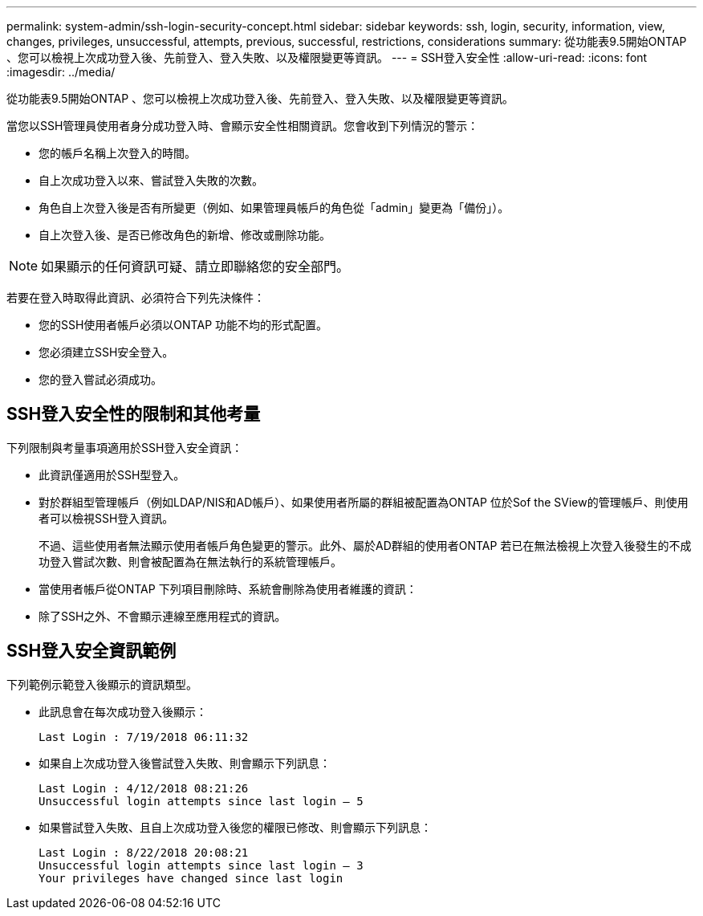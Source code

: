 ---
permalink: system-admin/ssh-login-security-concept.html 
sidebar: sidebar 
keywords: ssh, login, security, information, view, changes, privileges, unsuccessful, attempts, previous, successful, restrictions, considerations 
summary: 從功能表9.5開始ONTAP 、您可以檢視上次成功登入後、先前登入、登入失敗、以及權限變更等資訊。 
---
= SSH登入安全性
:allow-uri-read: 
:icons: font
:imagesdir: ../media/


[role="lead"]
從功能表9.5開始ONTAP 、您可以檢視上次成功登入後、先前登入、登入失敗、以及權限變更等資訊。

當您以SSH管理員使用者身分成功登入時、會顯示安全性相關資訊。您會收到下列情況的警示：

* 您的帳戶名稱上次登入的時間。
* 自上次成功登入以來、嘗試登入失敗的次數。
* 角色自上次登入後是否有所變更（例如、如果管理員帳戶的角色從「admin」變更為「備份」）。
* 自上次登入後、是否已修改角色的新增、修改或刪除功能。


[NOTE]
====
如果顯示的任何資訊可疑、請立即聯絡您的安全部門。

====
若要在登入時取得此資訊、必須符合下列先決條件：

* 您的SSH使用者帳戶必須以ONTAP 功能不均的形式配置。
* 您必須建立SSH安全登入。
* 您的登入嘗試必須成功。




== SSH登入安全性的限制和其他考量

下列限制與考量事項適用於SSH登入安全資訊：

* 此資訊僅適用於SSH型登入。
* 對於群組型管理帳戶（例如LDAP/NIS和AD帳戶）、如果使用者所屬的群組被配置為ONTAP 位於Sof the SView的管理帳戶、則使用者可以檢視SSH登入資訊。
+
不過、這些使用者無法顯示使用者帳戶角色變更的警示。此外、屬於AD群組的使用者ONTAP 若已在無法檢視上次登入後發生的不成功登入嘗試次數、則會被配置為在無法執行的系統管理帳戶。

* 當使用者帳戶從ONTAP 下列項目刪除時、系統會刪除為使用者維護的資訊：
* 除了SSH之外、不會顯示連線至應用程式的資訊。




== SSH登入安全資訊範例

下列範例示範登入後顯示的資訊類型。

* 此訊息會在每次成功登入後顯示：
+
[listing]
----

Last Login : 7/19/2018 06:11:32
----
* 如果自上次成功登入後嘗試登入失敗、則會顯示下列訊息：
+
[listing]
----

Last Login : 4/12/2018 08:21:26
Unsuccessful login attempts since last login – 5
----
* 如果嘗試登入失敗、且自上次成功登入後您的權限已修改、則會顯示下列訊息：
+
[listing]
----

Last Login : 8/22/2018 20:08:21
Unsuccessful login attempts since last login – 3
Your privileges have changed since last login
----

